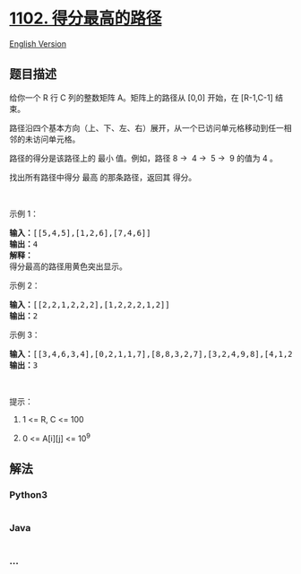 * [[https://leetcode-cn.com/problems/path-with-maximum-minimum-value][1102.
得分最高的路径]]
  :PROPERTIES:
  :CUSTOM_ID: 得分最高的路径
  :END:
[[./solution/1100-1199/1102.Path With Maximum Minimum Value/README_EN.org][English
Version]]

** 题目描述
   :PROPERTIES:
   :CUSTOM_ID: 题目描述
   :END:

#+begin_html
  <!-- 这里写题目描述 -->
#+end_html

#+begin_html
  <p>
#+end_html

给你一个 R 行 C
列的整数矩阵 A。矩阵上的路径从 [0,0] 开始，在 [R-1,C-1] 结束。

#+begin_html
  </p>
#+end_html

#+begin_html
  <p>
#+end_html

路径沿四个基本方向（上、下、左、右）展开，从一个已访问单元格移动到任一相邻的未访问单元格。

#+begin_html
  </p>
#+end_html

#+begin_html
  <p>
#+end_html

路径的得分是该路径上的 最小 值。例如，路径 8 →  4 →  5 →  9 的值为 4 。

#+begin_html
  </p>
#+end_html

#+begin_html
  <p>
#+end_html

找出所有路径中得分 最高 的那条路径，返回其 得分。

#+begin_html
  </p>
#+end_html

#+begin_html
  <p>
#+end_html

 

#+begin_html
  </p>
#+end_html

#+begin_html
  <p>
#+end_html

示例 1：

#+begin_html
  </p>
#+end_html

#+begin_html
  <p>
#+end_html

#+begin_html
  </p>
#+end_html

#+begin_html
  <pre><strong>输入：</strong>[[5,4,5],[1,2,6],[7,4,6]]
  <strong>输出：</strong>4
  <strong>解释： </strong>
  得分最高的路径用黄色突出显示。 
  </pre>
#+end_html

#+begin_html
  <p>
#+end_html

示例 2：

#+begin_html
  </p>
#+end_html

#+begin_html
  <p>
#+end_html

#+begin_html
  </p>
#+end_html

#+begin_html
  <pre><strong>输入：</strong>[[2,2,1,2,2,2],[1,2,2,2,1,2]]
  <strong>输出：</strong>2</pre>
#+end_html

#+begin_html
  <p>
#+end_html

示例 3：

#+begin_html
  </p>
#+end_html

#+begin_html
  <p>
#+end_html

#+begin_html
  </p>
#+end_html

#+begin_html
  <pre><strong>输入：</strong>[[3,4,6,3,4],[0,2,1,1,7],[8,8,3,2,7],[3,2,4,9,8],[4,1,2,0,0],[4,6,5,4,3]]
  <strong>输出：</strong>3</pre>
#+end_html

#+begin_html
  <p>
#+end_html

 

#+begin_html
  </p>
#+end_html

#+begin_html
  <p>
#+end_html

提示：

#+begin_html
  </p>
#+end_html

#+begin_html
  <ol>
#+end_html

#+begin_html
  <li>
#+end_html

1 <= R, C <= 100

#+begin_html
  </li>
#+end_html

#+begin_html
  <li>
#+end_html

0 <= A[i][j] <= 10^9

#+begin_html
  </li>
#+end_html

#+begin_html
  </ol>
#+end_html

** 解法
   :PROPERTIES:
   :CUSTOM_ID: 解法
   :END:

#+begin_html
  <!-- 这里可写通用的实现逻辑 -->
#+end_html

#+begin_html
  <!-- tabs:start -->
#+end_html

*** *Python3*
    :PROPERTIES:
    :CUSTOM_ID: python3
    :END:

#+begin_html
  <!-- 这里可写当前语言的特殊实现逻辑 -->
#+end_html

#+begin_src python
#+end_src

*** *Java*
    :PROPERTIES:
    :CUSTOM_ID: java
    :END:

#+begin_html
  <!-- 这里可写当前语言的特殊实现逻辑 -->
#+end_html

#+begin_src java
#+end_src

*** *...*
    :PROPERTIES:
    :CUSTOM_ID: section
    :END:
#+begin_example
#+end_example

#+begin_html
  <!-- tabs:end -->
#+end_html
